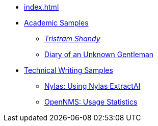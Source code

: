 
* xref:index.adoc[]

* xref:academia:introduction.adoc[Academic Samples]
** xref:academia:tristram-shandy.adoc[_Tristram Shandy_]
** xref:academia:diary.adoc[Diary of an Unknown Gentleman]

* xref:work:introduction.adoc[Technical Writing Samples]
** xref:work:extractai.adoc[Nylas: Using Nylas ExtractAI]
** xref:work:opennms-usage-stats.adoc[OpenNMS: Usage Statistics]
